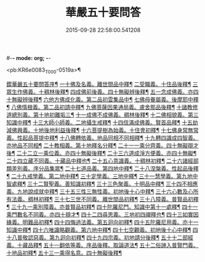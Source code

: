 #-*- mode: org; -*-
#+DATE: 2015-09-28 22:58:00.541208
#+TITLE: 華嚴五十要問答
#+PROPERTY: CBETA_ID T45n1869
#+PROPERTY: ID KR6e0083
#+PROPERTY: SOURCE Taisho Tripitaka Vol. 45, No. 1869
#+PROPERTY: VOL 45
#+PROPERTY: BASEEDITION T
#+PROPERTY: WITNESS T@HARA

<pb:KR6e0083_T_000-0519a>¶

[[file:KR6e0083_001.txt::001-0519a4][鍥華嚴五十要問答序¶]]
[[file:KR6e0083_001.txt::001-0519a27][一十佛及名義。離世間品中釋¶]]
[[file:KR6e0083_001.txt::0519b27][二受職義。十住品後釋¶]]
[[file:KR6e0083_001.txt::0519c3][三眾生作佛義。十稠林後釋¶]]
[[file:KR6e0083_001.txt::0519c17][四成佛前後義。四十無礙辨後釋¶]]
[[file:KR6e0083_001.txt::0519c27][五一念成佛義。亦四十無礙辨後釋¶]]
[[file:KR6e0083_001.txt::0520a11][六他方佛成化義。第二品初雲集品中¶]]
[[file:KR6e0083_001.txt::0520a25][七佛母眷屬義。後摩耶中釋¶]]
[[file:KR6e0083_001.txt::0520b15][八佛情根義。第二品初請中釋¶]]
[[file:KR6e0083_001.txt::0520b27][九佛菩薩因果通局義。盧舍那品後釋¶]]
[[file:KR6e0083_001.txt::0520c11][十諸教修道總別義。第十地初離垢三¶]]
[[file:KR6e0083_001.txt::0520c24][十一成佛不成佛義。稠林後釋¶]]
[[file:KR6e0083_001.txt::0521a5][十二佛相貌義。第三知識中釋¶]]
[[file:KR6e0083_001.txt::0521a10][十三大師小師義。二地攝生戒釋¶]]
[[file:KR6e0083_001.txt::0521a17][十四信滿成佛義。賢首品釋¶]]
[[file:KR6e0083_001.txt::0521a24][十五劫減佛興義。十地後地利益後釋¶]]
[[file:KR6e0083_001.txt::0521a29][十六菩提樹為始義。十住會初釋¶]]
[[file:KR6e0083_001.txt::0521b6][十七佛身常無常義。性起品菩提中釋¶]]
[[file:KR6e0083_001.txt::0521b15][十八佛轉依義。地品同相不同相釋¶]]
[[file:KR6e0083_001.txt::0521b27][十九轉四識成四智義。亦地品不同相¶]]
[[file:KR6e0083_001.txt::0522a19][二十教相義。第十地釋名分釋¶]]
[[file:KR6e0083_001.txt::0522b2][二十一一乘分齊義。四十無礙辯才後¶]]
[[file:KR6e0083_001.txt::0522b13][二十二立一乘位義。亦四十無礙後釋¶]]
[[file:KR6e0083_001.txt::0522b23][二十三六道成淨方便義。亦四十無礙¶]]
[[file:KR6e0083_001.txt::0522b28][二十四立藏不同義。十藏品中釋也¶]]
[[file:KR6e0083_001.txt::0522c7][二十五心意識義。十稠林初釋¶]]
[[file:KR6e0083_001.txt::0523a28][二十六諸經部類差別義。序分品集眾¶]]
[[file:KR6e0083_001.txt::0523b14][二十七道品義。第四地中釋¶]]
[[file:KR6e0083_001.txt::0523b23][二十八涅槃義。性起品後釋¶]]
[[file:KR6e0083_001.txt::0523c7][二十九戒學義。第二地中釋¶]]
[[file:KR6e0083_001.txt::0523c18][三十定學義。三地中釋¶]]
[[file:KR6e0083_001.txt::0523c26][三十一慧學義。第九地中智處釋¶]]
[[file:KR6e0083_001.txt::0524a5][三十二賢聖義。善知識初釋¶]]
[[file:KR6e0083_001.txt::0524a12][三十三色聚義。十明品中釋¶]]
[[file:KR6e0083_001.txt::0524a19][三十四不相應義。九地說成就中釋¶]]
[[file:KR6e0083_001.txt::0524b2][三十五三性三無性義。初地後十心中釋¶]]
[[file:KR6e0083_001.txt::0524c3][三十六心數及心所有法義。稠林初釋¶]]
[[file:KR6e0083_002.txt::002-0528b16][三十七三世不同義。離世間品初釋¶]]
[[file:KR6e0083_002.txt::002-0528b23][三十八障義。普賢品初釋¶]]
[[file:KR6e0083_002.txt::0528c3][三十九一乘別障義。亦普賢品初釋¶]]
[[file:KR6e0083_002.txt::0528c14][四十陀羅尼門。知識中第十一處釋¶]]
[[file:KR6e0083_002.txt::0528c25][四十一乘門數名不同義。亦四十辯才¶]]
[[file:KR6e0083_002.txt::0529a11][四十二四尋思義。三地初四禪釋也¶]]
[[file:KR6e0083_002.txt::0530c25][四十三如實因緣義。明難品初釋¶]]
[[file:KR6e0083_002.txt::0531c14][四十四悔過法義。第五迴向初釋¶]]
[[file:KR6e0083_002.txt::0531c21][四十五陀羅尼用義。亦十一知識中釋¶]]
[[file:KR6e0083_002.txt::0532a3][四十六唯識略觀義。第六地中釋¶]]
[[file:KR6e0083_002.txt::0532a17][四十七空觀義。初地後十心中釋¶]]
[[file:KR6e0083_002.txt::0532b11][四十八普敬認惡義。第九迴向初釋¶]]
[[file:KR6e0083_002.txt::0534c12][四十九四宗義。初地請分後釋¶]]
[[file:KR6e0083_002.txt::0535a14][五十十二部經義。十藏品釋¶]]
[[file:KR6e0083_002.txt::0535b19][五十一翻依等義。序品後釋。取論道法¶]]
[[file:KR6e0083_002.txt::0536a3][五十二俗諦入普賢門義。十地品初釋¶]]
[[file:KR6e0083_002.txt::0536a26][五十三一乘得名意。四十無礙後釋¶]]
